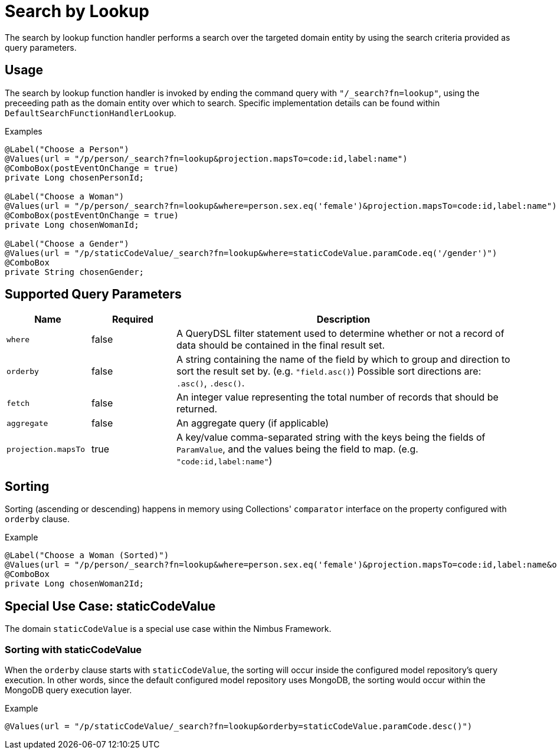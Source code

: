 [[function-handler-search-lookup]]
= Search by Lookup
The search by lookup function handler performs a search over the targeted domain entity by using the search criteria provided as query parameters.

== Usage
The search by lookup function handler is invoked by ending the command query with `"/_search?fn=lookup"`, using the preceeding path as the domain entity over which to search. Specific implementation details can be found within `DefaultSearchFunctionHandlerLookup`.

.Examples
[source,java,indent=0]
[subs="verbatim,attributes"]
----
@Label("Choose a Person")
@Values(url = "/p/person/_search?fn=lookup&projection.mapsTo=code:id,label:name")
@ComboBox(postEventOnChange = true)
private Long chosenPersonId;

@Label("Choose a Woman")
@Values(url = "/p/person/_search?fn=lookup&where=person.sex.eq('female')&projection.mapsTo=code:id,label:name")
@ComboBox(postEventOnChange = true)
private Long chosenWomanId;

@Label("Choose a Gender")
@Values(url = "/p/staticCodeValue/_search?fn=lookup&where=staticCodeValue.paramCode.eq('/gender')")
@ComboBox
private String chosenGender;
----

== Supported Query Parameters
[cols="2,2,8"]
|===
| Name | Required | Description

| `where` | false | A QueryDSL filter statement used to determine whether or not a record of data should be contained in the final result set.
| `orderby` | false | A string containing the name of the field by which to group and direction to sort the result set by. (e.g. `"field.asc()`) Possible sort directions are: `.asc()`, `.desc()`.
| `fetch` | false | An integer value representing the total number of records that should be returned.
| `aggregate` | false | An aggregate query (if applicable)
| `projection.mapsTo` | true | A key/value comma-separated string with the keys being the fields of `ParamValue`, and the values being the field to map. (e.g. `"code:id,label:name"`)
|===

== Sorting
Sorting (ascending or descending) happens in memory using Collections' `comparator` interface on the property configured with `orderby` clause.

.Example
[source,java,indent=0]
[subs="verbatim,attributes"]
----
@Label("Choose a Woman (Sorted)")
@Values(url = "/p/person/_search?fn=lookup&where=person.sex.eq('female')&projection.mapsTo=code:id,label:name&orderby=label.asc()")
@ComboBox
private Long chosenWoman2Id;
----

== Special Use Case: staticCodeValue
The domain `staticCodeValue` is a special use case within the Nimbus Framework.

////
TODO Add more details...
////

=== Sorting with staticCodeValue

When the `orderby` clause starts with `staticCodeValue`, the sorting will occur inside the configured model repository's query execution. In other words, since the default configured model repository uses MongoDB, the sorting would occur within the MongoDB query execution layer.

.Example
[source,java,indent=0]
[subs="verbatim,attributes"]
----
@Values(url = "/p/staticCodeValue/_search?fn=lookup&orderby=staticCodeValue.paramCode.desc()")
----